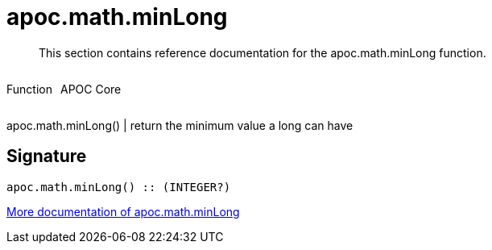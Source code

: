 ////
This file is generated by DocsTest, so don't change it!
////

= apoc.math.minLong
:description: This section contains reference documentation for the apoc.math.minLong function.

[abstract]
--
{description}
--

++++
<div style='display:flex'>
<div class='paragraph type function'><p>Function</p></div>
<div class='paragraph release core' style='margin-left:10px;'><p>APOC Core</p></div>
</div>
++++

apoc.math.minLong() | return the minimum value a long can have

== Signature

[source]
----
apoc.math.minLong() :: (INTEGER?)
----

xref::mathematical/math-functions.adoc[More documentation of apoc.math.minLong,role=more information]

